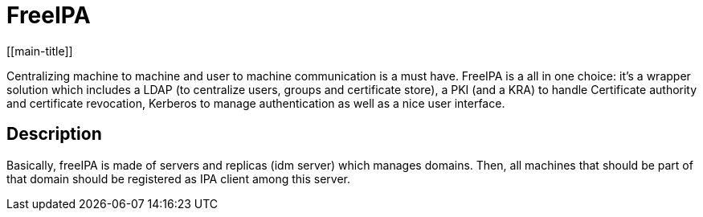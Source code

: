 # FreeIPA
[[main-title]]

Centralizing machine to machine and user to machine communication is a must have.
FreeIPA is a all in one choice: it's a wrapper solution which includes a LDAP (to centralize users, groups and certificate store), a PKI (and a KRA) to handle Certificate authority and certificate revocation, Kerberos to manage authentication as well as a nice user interface.

## Description

Basically, freeIPA is made of servers and replicas (idm server) which manages domains.
Then, all machines that should be part of that domain should be registered as IPA client among this server.
